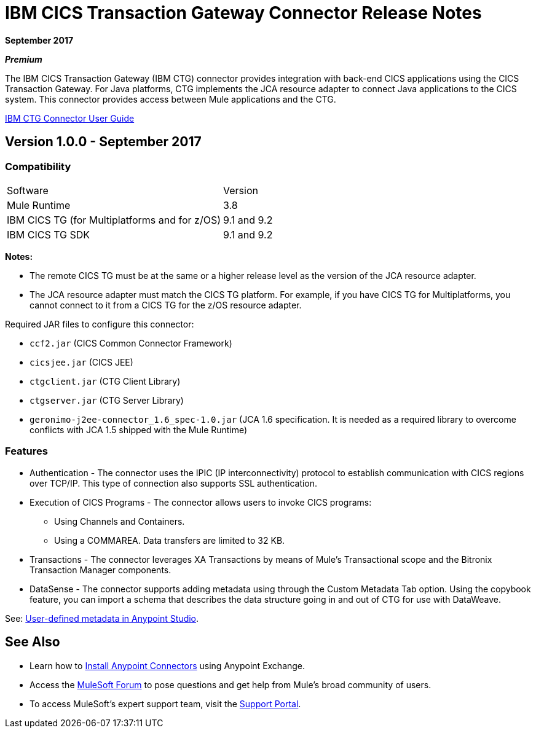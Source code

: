 = IBM CICS Transaction Gateway Connector Release Notes
:keywords: release notes, ibm ctg, cics, jca, connector

*September 2017*

*_Premium_*

The IBM CICS Transaction Gateway (IBM CTG) connector provides integration with back-end CICS applications using the CICS Transaction Gateway. For Java platforms, CTG implements the JCA resource adapter to connect Java applications to the CICS system.
This connector provides access between Mule applications and the CTG.

link:/mule-user-guide/v/3.8/ibm-ctg-connector[IBM CTG Connector User Guide]

== Version 1.0.0 - September 2017

=== Compatibility

[%headercols="50a,50a"]
|===
|Software |Version
|Mule Runtime |3.8
|IBM CICS TG (for Multiplatforms and for z/OS) |9.1 and 9.2
|IBM CICS TG SDK |9.1 and 9.2
|===

*Notes:*

* The remote CICS TG must be at the same or a higher release level as the version of the JCA resource adapter.
* The JCA resource adapter must match the CICS TG platform. For example, if you have CICS TG for Multiplatforms, you cannot connect to it from a CICS TG for the z/OS resource adapter.

Required JAR files to configure this connector:

* `ccf2.jar` (CICS Common Connector Framework)
* `cicsjee.jar` (CICS JEE)
* `ctgclient.jar` (CTG Client Library)
* `ctgserver.jar` (CTG Server Library)
* `geronimo-j2ee-connector_1.6_spec-1.0.jar` (JCA 1.6 specification. It is needed as a required library to overcome conflicts with JCA 1.5 shipped with the Mule Runtime)

=== Features

* Authentication - The connector uses the IPIC (IP interconnectivity) protocol to establish communication with CICS regions over TCP/IP. This type of connection also supports SSL authentication.
* Execution of CICS Programs - The connector allows users to invoke CICS programs:
** Using Channels and Containers.
** Using a COMMAREA. Data transfers are limited to 32 KB.
* Transactions - The connector leverages XA Transactions by means of Mule's Transactional scope and the Bitronix Transaction Manager components.
* DataSense - The connector supports adding metadata using through the Custom Metadata Tab option. Using the copybook feature, you can import a schema that describes the data structure going in and out of CTG for use with DataWeave.

See: https://docs.mulesoft.com/anypoint-studio/v/6/defining-metadata[User-defined metadata in Anypoint Studio].

== See Also

* Learn how to link:/mule-user-guide/v/3.8/installing-connectors[Install Anypoint Connectors] using Anypoint Exchange.
* Access the http://forum.mulesoft.org/mulesoft[MuleSoft Forum] to pose questions and get help from Mule’s broad community of users.
* To access MuleSoft’s expert support team, visit the https://support.mulesoft.com[Support Portal].